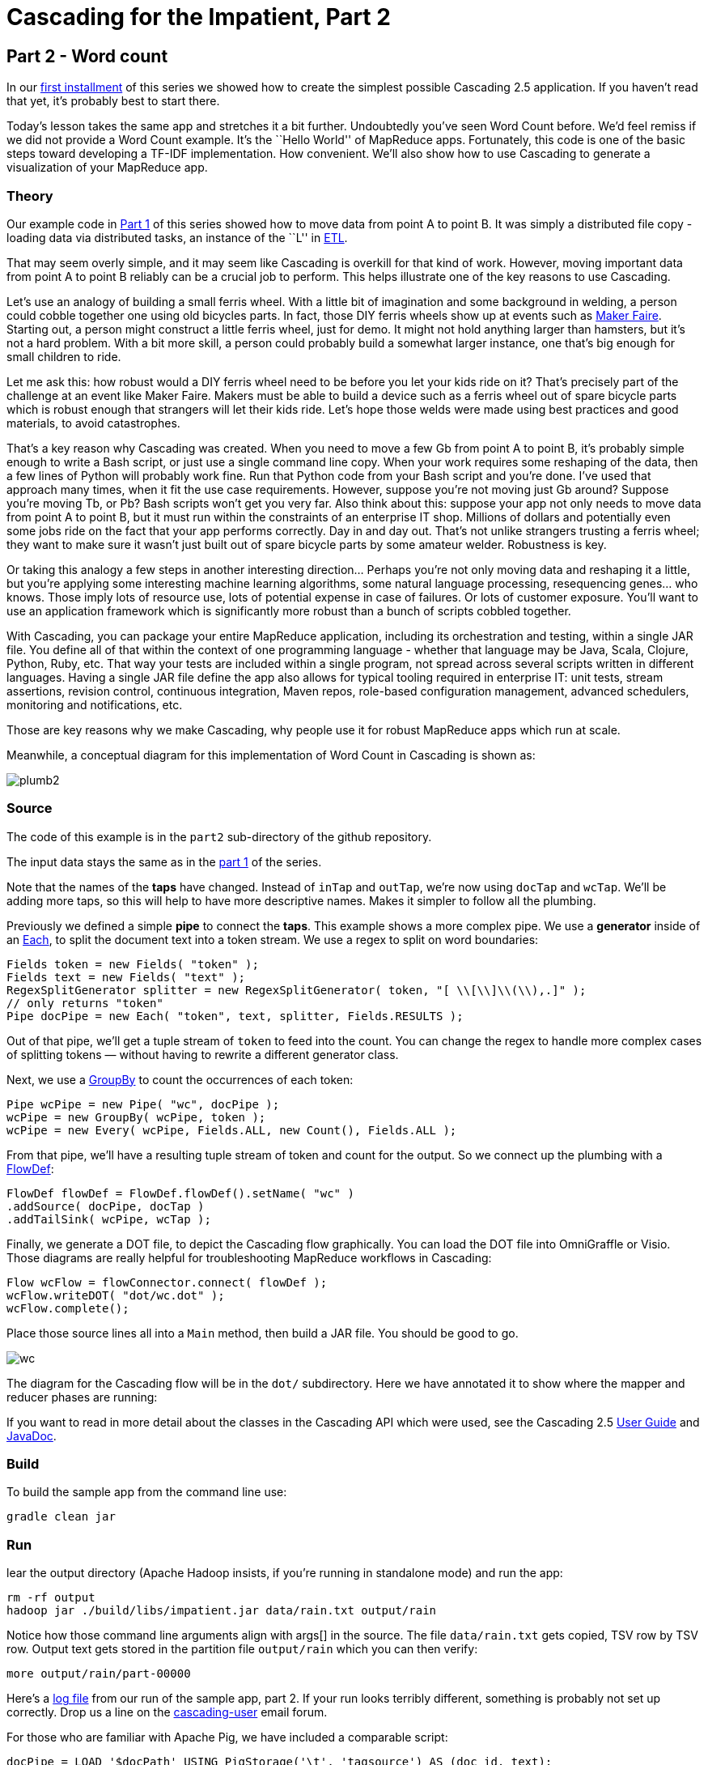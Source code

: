 # Cascading for the Impatient, Part 2

Part 2 - Word count
-------------------

In our link:impatient1.html[first installment] of this series we showed how to
create the simplest possible Cascading 2.5 application. If you haven’t read that
yet, it’s probably best to start there.

Today’s lesson takes the same app and stretches it a bit further. Undoubtedly
you’ve seen Word Count before. We’d feel remiss if we did not provide a Word
Count example. It’s the ``Hello World'' of MapReduce apps. Fortunately, this
code is one of the basic steps toward developing a TF-IDF implementation. How
convenient. We’ll also show how to use Cascading to generate a visualization of
your MapReduce app. 

Theory
~~~~~~

Our example code in link:impatient1.html[Part 1] of this series showed how to
move data from point A to point B. It was simply a distributed file copy -
loading data via distributed tasks, an instance of the ``L'' in
link:http://en.wikipedia.org/wiki/Extract,\_transform,_load[ETL].

That may seem overly simple, and it may seem like Cascading is overkill for
that kind of work. However, moving important data from point A to point B
reliably can be a crucial job to perform. This helps illustrate one of the key
reasons to use Cascading.

Let’s use an analogy of building a small ferris wheel. With a little bit of
imagination and some background in welding, a person could cobble together one
using old bicycles parts. In fact, those DIY ferris wheels show up at events
such as http://makerfaire.com/[Maker Faire]. Starting out, a person might
construct a little ferris wheel, just for demo. It might not hold anything
larger than hamsters, but it’s not a hard problem. With a bit more skill, a
person could probably build a somewhat larger instance, one that’s big enough
for small children to ride.

Let me ask this: how robust would a DIY ferris wheel need to be before you let
your kids ride on it? That’s precisely part of the challenge at an event like
Maker Faire. Makers must be able to build a device such as a ferris wheel out
of spare bicycle parts which is robust enough that strangers will let their
kids ride. Let’s hope those welds were made using best practices and good
materials, to avoid catastrophes.

That’s a key reason why Cascading was created. When you need to move a few Gb
from point A to point B, it’s probably simple enough to write a Bash script, or
just use a single command line copy. When your work requires some reshaping of
the data, then a few lines of Python will probably work fine. Run that Python
code from your Bash script and you’re done. I’ve used that approach many times,
when it fit the use case requirements. However, suppose you’re not moving just
Gb around? Suppose you’re moving Tb, or Pb? Bash scripts won’t get you very
far. Also think about this: suppose your app not only needs to move data from
point A to point B, but it must run within the constraints of an enterprise IT
shop. Millions of dollars and potentially even some jobs ride on the fact that
your app performs correctly. Day in and day out. That’s not unlike strangers
trusting a ferris wheel; they want to make sure it wasn’t just built out of
spare bicycle parts by some amateur welder. Robustness is key.

Or taking this analogy a few steps in another interesting direction... Perhaps
you’re not only moving data and reshaping it a little, but you’re applying some
interesting machine learning algorithms, some natural language processing,
resequencing genes... who knows. Those imply lots of resource use, lots of
potential expense in case of failures. Or lots of customer exposure. You’ll want
to use an application framework which is significantly more robust than a bunch
of scripts cobbled together.

With Cascading, you can package your entire MapReduce application, including
its orchestration and testing, within a single JAR file. You define all of that
within the context of one programming language - whether that language may be
Java, Scala, Clojure, Python, Ruby, etc. That way your tests are included
within a single program, not spread across several scripts written in different
languages. Having a single JAR file define the app also allows for typical
tooling required in enterprise IT: unit tests, stream assertions, revision
control, continuous integration, Maven repos, role-based configuration
management, advanced schedulers, monitoring and notifications, etc.

Those are key reasons why we make Cascading, why people use it for robust
MapReduce apps which run at scale.

Meanwhile, a conceptual diagram for this implementation of Word Count in
Cascading is shown as:

image:plumb2.png[]

Source
~~~~~~

The code of this example is in the `part2` sub-directory of the github
repository.

The input data stays the same as in the link:impatient1.html[part 1] of the
series.

Note that the names of the *taps* have changed. Instead of `inTap` and `outTap`,
we're now using `docTap` and `wcTap`. We’ll be adding more taps, so this will help
to have more descriptive names. Makes it simpler to follow all the plumbing.

Previously we defined a simple *pipe* to connect the *taps*. This example shows a
more complex pipe. We use a *generator* inside of an
http://docs.cascading.org/cascading/2.5/javadoc/cascading/pipe/Each.html[Each], to split the document
text into a token stream. We use a regex to split on word boundaries:

[source,java]
----
Fields token = new Fields( "token" );
Fields text = new Fields( "text" );
RegexSplitGenerator splitter = new RegexSplitGenerator( token, "[ \\[\\]\\(\\),.]" );
// only returns "token"
Pipe docPipe = new Each( "token", text, splitter, Fields.RESULTS );
----

Out of that pipe, we’ll get a tuple stream of `token` to feed into the count. You
can change the regex to handle more complex cases of splitting tokens — without
having to rewrite a different generator class.

Next, we use a
http://docs.cascading.org/cascading/2.5/javadoc/cascading/pipe/GroupBy.html[GroupBy]
to count the occurrences of each token:

[source,java]
----
Pipe wcPipe = new Pipe( "wc", docPipe );
wcPipe = new GroupBy( wcPipe, token );
wcPipe = new Every( wcPipe, Fields.ALL, new Count(), Fields.ALL );
----

From that pipe, we’ll have a resulting tuple stream of token and count for the
output. So we connect up the plumbing with a
http://docs.cascading.org/cascading/2.5/javadoc/cascading/flow/FlowDef.html[FlowDef]:

[source,java]
----
FlowDef flowDef = FlowDef.flowDef().setName( "wc" )
.addSource( docPipe, docTap )
.addTailSink( wcPipe, wcTap );
----

Finally, we generate a DOT file, to depict the Cascading flow graphically. You
can load the DOT file into OmniGraffle or Visio. Those diagrams are really
helpful for troubleshooting MapReduce workflows in Cascading:

[source,java]
----
Flow wcFlow = flowConnector.connect( flowDef );
wcFlow.writeDOT( "dot/wc.dot" );
wcFlow.complete();
----

Place those source lines all into a `Main` method, then build a JAR file. You
should be good to go.

image:wc.png[]

The diagram for the Cascading flow will be in the `dot/` subdirectory. Here we
have annotated it to show where the mapper and reducer phases are running:

If you want to read in more detail about the classes in the Cascading API which
were used, see the Cascading 2.5
http://docs.cascading.org/cascading/2.5/userguide/html/[User Guide] and
http://docs.cascading.org/cascading/2.5/javadoc/[JavaDoc].

Build
~~~~~

To build the sample app from the command line use:

    gradle clean jar

Run
~~~

lear the output directory (Apache Hadoop insists, if you’re running in
standalone mode) and run the app:

    rm -rf output
    hadoop jar ./build/libs/impatient.jar data/rain.txt output/rain

Notice how those command line arguments align with args[] in the source. The
file `data/rain.txt` gets copied, TSV row by TSV row. Output text gets stored in
the partition file `output/rain` which you can then verify:

    more output/rain/part-00000

Here's a link:part2.log[log file] from our run of
the sample app, part 2. If your run looks terribly different, something is
probably not set up correctly. Drop us a line on the
https://groups.google.com/forum/#!forum/cascading-user[cascading-user] email
forum.

For those who are familiar with Apache Pig, we have included a comparable script:

[source]
----
docPipe = LOAD '$docPath' USING PigStorage('\t', 'tagsource') AS (doc_id, text);
docPipe = FILTER docPipe BY doc_id != 'doc_id';
-- specify a regex operation to split the "document" text lines into a token stream
tokenPipe = FOREACH docPipe GENERATE doc_id, FLATTEN(TOKENIZE(text, ' [](),.')) AS token;
tokenPipe = FILTER tokenPipe BY token MATCHES '\\w.*';
-- determine the word counts
tokenGroups = GROUP tokenPipe BY token;
wcPipe = FOREACH tokenGroups GENERATE group AS token, COUNT(tokenPipe) AS count;
-- output
STORE wcPipe INTO '$wcPath' using PigStorage('\t', 'tagsource');
EXPLAIN -out dot/wc_pig.dot -dot wcPipe;
----

To run that, use:

    rm -rf output
    mkdir -p dot
    pig -p docPath=./data/rain.txt -p wcPath=./output/wc ./src/scripts/wc.pig

So that is our Word Count example. Twenty lines of yummy goodness.

Next
----
Learn how to write custom Operations to clean your data in
link:impatient3.html[Part 3] of Cascading for the Impatient.

